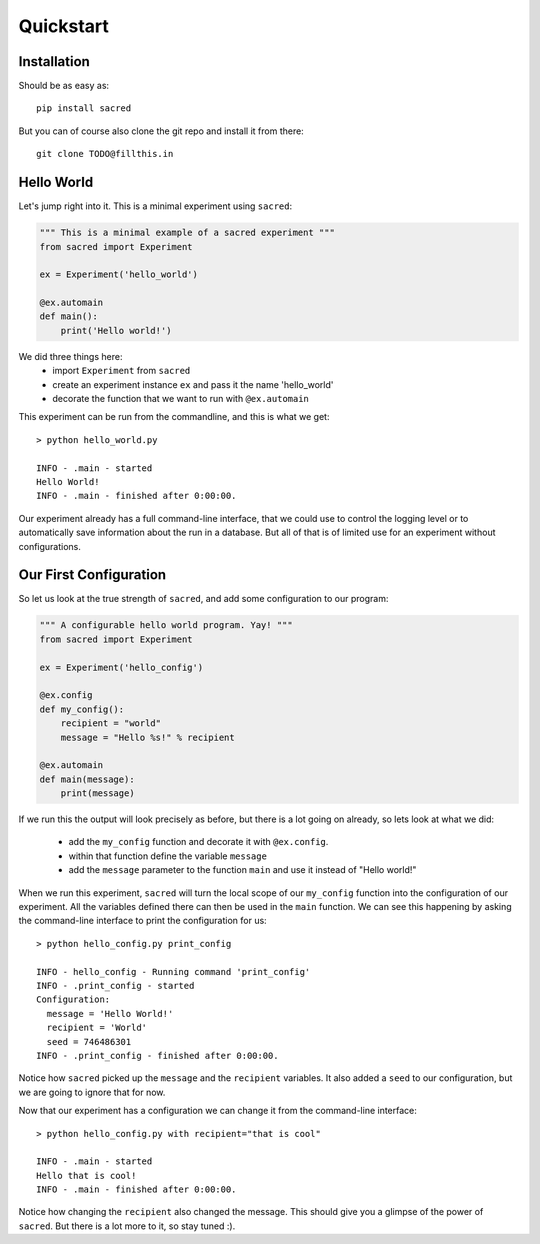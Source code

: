 Quickstart
**********

Installation
============
Should be as easy as::

    pip install sacred

But you can of course also clone the git repo and install it from there::

    git clone TODO@fillthis.in


Hello World
===========
Let's jump right into it. This is a minimal experiment using ``sacred``:

.. code-block:: python

    """ This is a minimal example of a sacred experiment """
    from sacred import Experiment

    ex = Experiment('hello_world')

    @ex.automain
    def main():
        print('Hello world!')


We did three things here:
  - import ``Experiment`` from ``sacred``
  - create an experiment instance ``ex`` and pass it the name 'hello_world'
  - decorate the function that we want to run with ``@ex.automain``

This experiment can be run from the commandline, and this is what we get::

    > python hello_world.py

    INFO - .main - started
    Hello World!
    INFO - .main - finished after 0:00:00.

Our experiment already has a full command-line interface, that we could use
to control the logging level or to automatically save information about the run
in a database. But all of that is of limited use for an experiment without
configurations.

Our First Configuration
=======================

So let us look at the true strength of ``sacred``, and add some
configuration to our program:

.. code-block:: python

    """ A configurable hello world program. Yay! """
    from sacred import Experiment

    ex = Experiment('hello_config')

    @ex.config
    def my_config():
        recipient = "world"
        message = "Hello %s!" % recipient

    @ex.automain
    def main(message):
        print(message)

If we run this the output will look precisely as before, but there is a lot
going on already, so lets look at what we did:
  - add the ``my_config`` function and decorate it with ``@ex.config``.
  - within that function define the variable ``message``
  - add the ``message`` parameter to the function ``main`` and use it instead of "Hello world!"

When we run this experiment, ``sacred`` will turn the local scope of our
``my_config`` function into the configuration of our experiment. All the
variables defined there can then be used in the ``main`` function. We can see
this happening by asking the command-line interface to print the configuration
for us::

    > python hello_config.py print_config

    INFO - hello_config - Running command 'print_config'
    INFO - .print_config - started
    Configuration:
      message = 'Hello World!'
      recipient = 'World'
      seed = 746486301
    INFO - .print_config - finished after 0:00:00.

Notice how ``sacred`` picked up the ``message`` and the ``recipient`` variables.
It also added a ``seed`` to our configuration, but we are going to ignore that
for now.

Now that our experiment has a configuration we can change it from the
command-line interface::

    > python hello_config.py with recipient="that is cool"

    INFO - .main - started
    Hello that is cool!
    INFO - .main - finished after 0:00:00.

Notice how changing the ``recipient`` also changed the message. This should give
you a glimpse of the power of ``sacred``. But there is a lot more to it, so stay
tuned :).
